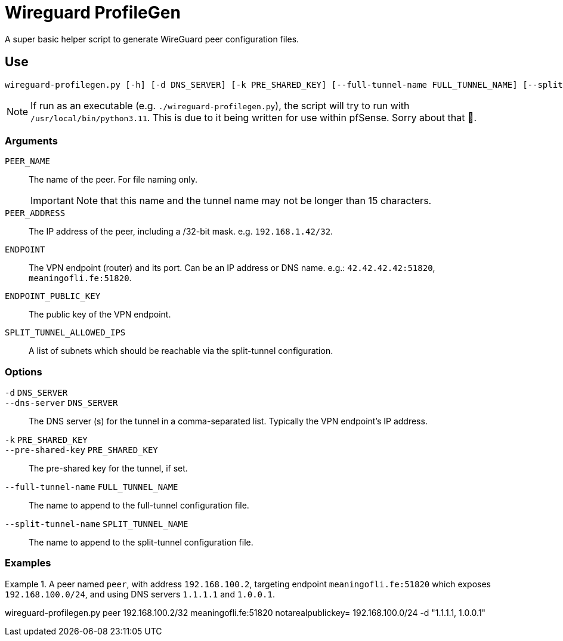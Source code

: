 :source-highlighter: highlight.js
= Wireguard ProfileGen

A super basic helper script to generate WireGuard peer configuration files.

== Use
[,bash]
----
wireguard-profilegen.py [-h] [-d DNS_SERVER] [-k PRE_SHARED_KEY] [--full-tunnel-name FULL_TUNNEL_NAME] [--split-tunnel-name SPLIT_TUNNEL_NAME] PEER_NAME PEER_ADDRESS ENDPOINT ENDPOINT_PUBLIC_KEY SPLIT_TUNNEL_ALLOWED_IPS
----

NOTE: If run as an executable (e.g. `./wireguard-profilegen.py`), the script will try to run with `/usr/local/bin/python3.11`. This is due to it being written for use within pfSense. Sorry about that 🙂.

=== Arguments
`PEER_NAME`:: The name of the peer. For file naming only. 
+
IMPORTANT: Note that this name and the tunnel name may not be longer than 15 characters.

`PEER_ADDRESS`:: The IP address of the peer, including a /32-bit mask. e.g. `192.168.1.42/32`.

`ENDPOINT`:: The VPN endpoint (router) and its port. Can be an IP address or DNS name. e.g.: `42.42.42.42:51820`, `meaningofli.fe:51820`.

`ENDPOINT_PUBLIC_KEY`:: The public key of the VPN endpoint.

`SPLIT_TUNNEL_ALLOWED_IPS`:: A list of subnets which should be reachable via the split-tunnel configuration.

=== Options
`-d` `DNS_SERVER`::
`--dns-server` `DNS_SERVER`:: The DNS server (s) for the tunnel in a comma-separated list. Typically the VPN endpoint's IP address.

`-k` `PRE_SHARED_KEY`::
`--pre-shared-key` `PRE_SHARED_KEY`:: The pre-shared key for the tunnel, if set.

`--full-tunnel-name` `FULL_TUNNEL_NAME`:: The name to append to the full-tunnel configuration file.
`--split-tunnel-name` `SPLIT_TUNNEL_NAME`:: The name to append to the split-tunnel configuration file.

=== Examples
.A peer named `peer`, with address `192.168.100.2`, targeting endpoint `meaningofli.fe:51820` which exposes `192.168.100.0/24`, and using DNS servers `1.1.1.1` and `1.0.0.1`.
====
wireguard-profilegen.py peer 192.168.100.2/32 meaningofli.fe:51820 notarealpublickey= 192.168.100.0/24 -d "1.1.1.1, 1.0.0.1"
====